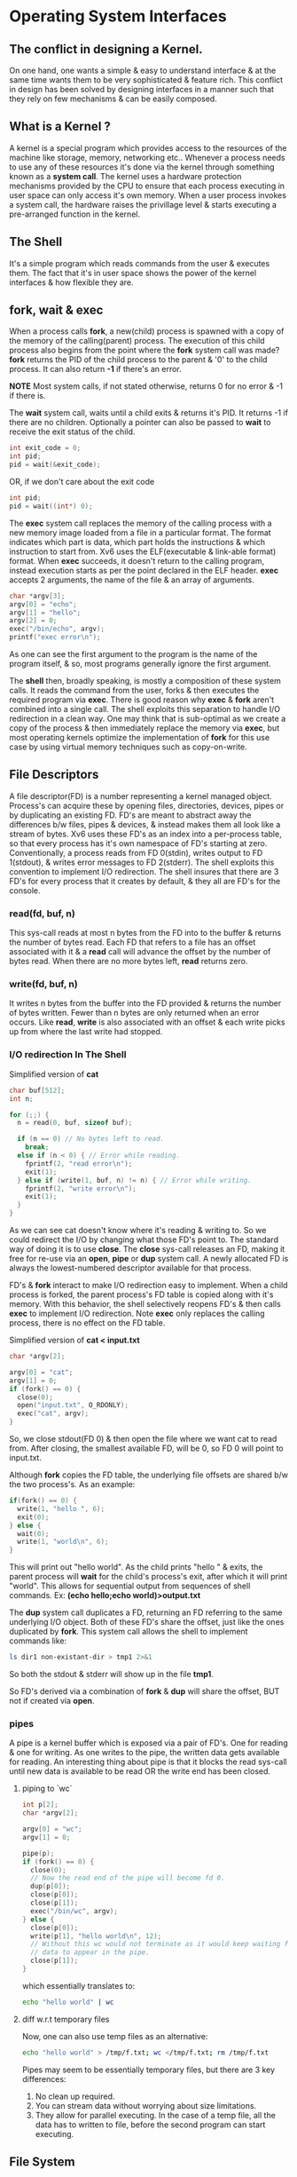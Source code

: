 * Operating System Interfaces
** The conflict in designing a Kernel.
On one hand, one wants a simple & easy to understand interface & at the same time wants them to be very sophisticated & feature rich. This conflict in design has been solved by designing interfaces in a manner such that they rely on few mechanisms & can be easily composed.

** What is a Kernel ?
A kernel is a special program which provides access to the resources of the machine like storage, memory, networking etc.. Whenever a process needs to use any of these resources it's done via the kernel through something known as a *system call*. The kernel uses a hardware protection mechanisms provided by the CPU to ensure that each process executing in user space can only access it's own memory. When a user process invokes a system call, the hardware raises the privillage level & starts executing a pre-arranged function in the kernel.

** The Shell
It's a simple program which reads commands from the user & executes them. The fact that it's in user space shows the power of the kernel interfaces & how flexible they are.

** fork, wait & exec
When a process calls *fork*, a new(child) process is spawned with a copy of the memory of the calling(parent) process. The execution of this child process also begins from the point where the *fork* system call was made? *fork* returns the PID of the child process to the parent & '0' to the child process. It can also return *-1* if there's an error.

*NOTE* Most system calls, if not stated otherwise, returns 0 for no error & -1 if there is.

The *wait* system call, waits until a child exits & returns it's PID. It returns -1 if there are no children. Optionally a pointer can also be passed to *wait* to receive the exit status of the child.
#+begin_src C
  int exit_code = 0;
  int pid;
  pid = wait(&exit_code);
#+end_src
OR, if we don't care about the exit code
#+begin_src C
  int pid;
  pid = wait((int*) 0);
#+end_src

The *exec* system call replaces the memory of the calling process with a new memory image loaded from a file in a particular format. The format indicates which part is data, which part holds the instructions & which instruction to start from. Xv6 uses the ELF(executable & link-able format) format. When *exec* succeeds, it doesn't return to the calling program, instead execution starts as per the point declared in the ELF header. *exec* accepts 2 arguments, the name of the file & an array of arguments.
#+begin_src C
  char *argv[3];
  argv[0] = "echo";
  argv[1] = "hello";
  argv[2] = 0;
  exec("/bin/echo", argv);
  printf("exec error\n");
#+end_src
As one can see the first argument to the program is the name of the program itself, & so, most programs generally ignore the first argument.

The *shell* then, broadly speaking, is mostly a composition of these system calls. It reads the command from the user, forks & then executes the required program via *exec*. There is good reason why *exec* & *fork* aren't combined into a single call. The shell exploits this separation to handle I/O redirection in a clean way. One may think that is sub-optimal as we create a copy of the process & then immediately replace the memory via *exec*, but most operating kernels optimize the implementation of *fork* for this use case by using virtual memory techniques such as copy-on-write.

** File Descriptors
A file descriptor(FD) is a number representing a kernel managed object. Process's can acquire these by opening files, directories, devices, pipes or by duplicating an existing FD. FD's are meant to abstract away the differences b/w files, pipes & devices, & instead makes them all look like a stream of bytes.
Xv6 uses these FD's as an index into a per-process table, so that every process has it's own namespace of FD's starting at zero. Conventionally, a process reads from FD 0(stdin), writes output to FD 1(stdout), & writes error messages to FD 2(stderr). The shell exploits this convention to implement I/O redirection. The shell insures that there are 3 FD's for every process that it creates by default, & they all are FD's for the console.

*** read(fd, buf, n)
This sys-call reads at most n bytes from the FD into to the buffer & returns the number of bytes read. Each FD that refers to a file has an offset associated with it & a *read* call will advance the offset by the number of bytes read. When there are no more bytes left, *read* returns zero.

*** write(fd, buf, n)
It writes n bytes from the buffer into the FD provided & returns the number of bytes written. Fewer than n bytes are only returned when an error occurs. Like *read*, *write* is also associated with an offset & each write picks up from where the last write had stopped.

*** I/O redirection In The Shell
Simplified version of *cat*
#+begin_src C
  char buf[512];
  int n;

  for (;;) {
    n = read(0, buf, sizeof buf);

    if (n == 0) // No bytes left to read.
      break;
    else if (n < 0) { // Error while reading.
      fprintf(2, "read error\n");
      exit(1);
    } else if (write(1, buf, n) != n) { // Error while writing.
      fprintf(2, "write error\n");
      exit(1);
    }
  }
#+end_src

As we can see cat doesn't know where it's reading & writing to. So we could redirect the I/O by changing what those FD's point to. The standard way of doing it is to use *close*. The *close* sys-call releases an FD, making it free for re-use via an *open*, *pipe* or *dup* system call. A newly allocated FD is always the lowest-numbered descriptor available for that process.

FD's & *fork* interact to make I/O redirection easy to implement. When a child process is forked, the parent process's FD table is copied along with it's memory. With this behavior, the shell selectively reopens FD's & then calls *exec* to implement I/O redirection. Note *exec* only replaces the calling process, there is no effect on the FD table.

Simplified version of *cat < input.txt*
#+begin_src C
  char *argv[2];

  argv[0] = "cat";
  argv[1] = 0;
  if (fork() == 0) {
    close(0);
    open("input.txt", O_RDONLY);
    exec("cat", argv);
  }
#+end_src
So, we close stdout(FD 0) & then open the file where we want cat to read from. After closing, the smallest available FD, will be 0, so FD 0 will point to input.txt.

Although *fork* copies the FD table, the underlying file offsets are shared b/w the two process's. As an example:
#+begin_src C
    if(fork() == 0) {
      write(1, "hello ", 6);
      exit(0);
    } else {
      wait(0);
      write(1, "world\n", 6);
    }
#+end_src
This will print out "hello world". As the child prints "hello " & exits, the parent process will *wait* for the child's process's exit, after which it will print "world\n". This allows for sequential output from sequences of shell commands. Ex: *(echo hello;echo world)>output.txt*

The *dup* system call duplicates a FD, returning an FD referring to the same underlying I/O object. Both of these FD's share the offset, just like the ones duplicated by *fork*. This system call allows the shell to implement commands like:
#+begin_src sh
ls dir1 non-existant-dir > tmp1 2>&1
#+end_src
So both the stdout & stderr will show up in the file *tmp1*.

So FD's derived via a combination of *fork* & *dup* will share the offset, BUT not if created via *open*.
*** pipes
A pipe is a kernel buffer which is exposed via a pair of FD's. One for reading & one for writing. As one writes to the pipe, the written data gets available for reading. An interesting thing about pipe is that it blocks the read sys-call until new data is available to be read OR the write end has been closed.

**** piping to `wc`
#+begin_src C
  int p[2];
  char *argv[2];

  argv[0] = "wc";
  argv[1] = 0;

  pipe(p);
  if (fork() == 0) {
    close(0);
    // Now the read end of the pipe will become fd 0.
    dup(p[0]);
    close(p[0]);
    close(p[1]);
    exec("/bin/wc", argv);
  } else {
    close(p[0]);
    write(p[1], "hello world\n", 12);
    // Without this wc would not terminate as it would keep waiting for new
    // data to appear in the pipe.
    close(p[1]);
  }
#+end_src
which essentially translates to:
#+begin_src sh
  echo "hello world" | wc
#+end_src

**** diff w.r.t temporary files
Now, one can also use temp files as an alternative:
#+begin_src sh
  echo "hello world" > /tmp/f.txt; wc </tmp/f.txt; rm /tmp/f.txt
#+end_src
Pipes may seem to be essentially temporary files, but there are 3 key differences:
1. No clean up required.
2. You can stream data without worrying about size limitations.
3. They allow for parallel executing. In the case of a temp file, all the data has to
   written to file, before the second program can start executing.

** File System
The xv6 file system provides data files, which are uninterpreted byte arrays & directories, which contain named references to data files & other directories. Paths to files or directories can either be absolute or relative. If a path doesn't begin with a `/`, like `a/b/c`, they are evaluated from the process's current directory.

**** chdir & using relative & absolute paths
The `chdir` sys call can used to switch a process's current working directory.
#+begin_src C
  // Change dir to `/a`
  chdir("/a");
  // Change dir to `/a/b`
  chdir("b");
  // Opens the file `/a/b/c`
  open("c", O_RDONLY);

  // Can be alternatively opened via an absolute path as well.
  open("/a/b/c", O_RDONLY);
#+end_src

**** creating new files
There are 3 system calls avilable to create new file-like objects:
1. `mkdir` to create a new directory.
2. `open` w/ the O_CREATE flag to create a new file.
3. `mknod` to create a new device file.

#+begin_src C
  mkdir("/dir");
  fd = open("/dir/file", O_CREATE|O_WRONLY);
  close(fd);
  mknod("/console", 1, 1);
#+end_src
    
`mknod` creates a special file that refers to a device. It accepts 2 extra arguments, namely the major & minor device numbers, which uniquely identify a kernel device. When process's call `read` or `write` on such files, the kernel redirects to the kernel device driver implementation, instead of passing them to the file system. 

**** inodes
A file & it's name are separate. The underlying object, which represents a file, is known as an *inode*. An inode can have multiple names, called links. Each link is essentially an entry in a directory; the entry contains a file name & a reference to the inode.
An inode holds metadata about a file; it's type(dir, device or file), length, location of the file's content on the disk & the number of links to the inode.

***** fstat
The *fstat* system call retrieves information from the inode that a FD refers to.
From *stat.h*
#+begin_src C
  #define T_DIR 1
   // Directory
  #define T_FILE 2
   // File
  #define T_DEVICE 3
   // Device
  struct stat {
    int dev;
    // File system’s disk device
    uint ino;
    // Inode number
    short type; // Type of file
    short nlink; // Number of links to file
    uint64 size; // Size of file in bytes
  };
#+end_src

***** link & unlink
With the *link* system call, we can create another file name for an already existing file/inode.

#+begin_src C
  open("a", O_CREATE|O_WRONLY);
  link("a", "b");
#+end_src
Now reading from or writing to "a" is the same as doing it from "b". We can even verify that this inode has 2 links by calling the fstat sys call & inspecting the *nlink* field.
NOTE - Each inode number is unique within a file system.

Similar to link, we have *unlink*. As it sounds, it removes a name from the file system. Once an inode's links come down to zero, & no FD is referring to it, the inode & it's contents on the disk are freed.

***** idiomatic temp file
We can create a temp file which gets automatically cleaned up by the OS on process exit:
#+begin_src C
  fd = open("/tmp/file.txt", O_CREATE|O_RDWR);
  unlink("/tmp/file.txt");
#+end_src
Since the links to this inode are now zero, once the process exits, the FD will be released & this file will get cleaned up.
